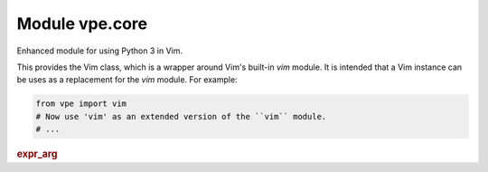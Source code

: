 .. IMPORTANT: This is an auto-generated file.

Module vpe.core
===============


.. py:module:: core

Enhanced module for using Python 3 in Vim.

This provides the Vim class, which is a wrapper around Vim's built-in *vim*
module. It is intended that a Vim instance can be uses as a replacement for the
*vim* module. For example:

.. code-block:: py

    from vpe import vim
    # Now use 'vim' as an extended version of the ``vim`` module.
    # ...

.. rubric:: expr_arg

.. py:class:: expr_arg(arg: str)

    Wrapper for a Vim argument that is an expression.

    This is used to wrap a string that represents an expression that should be
    passed to a Vim function, without being quoted.

    **Parameters**

    .. container:: parameters itemdetails

        *arg*
            The argument as a string representing the Vim expression.